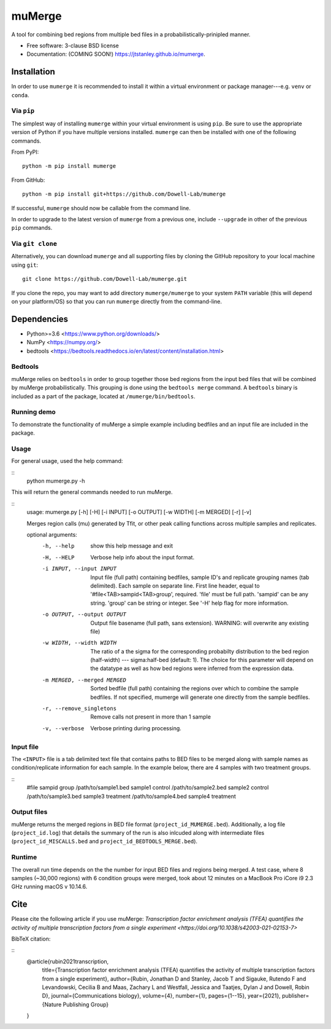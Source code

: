 =======
muMerge
=======

..
  .. image:: https://img.shields.io/travis/jtstanley/mumerge.svg
        :target: https://travis-ci.org/jtstanley/mumerge

  .. image:: https://img.shields.io/pypi/v/mumerge.svg
        :target: https://pypi.python.org/pypi/mumerge


A tool for combining bed regions from multiple bed files in a probabilistically-prinipled manner.

* Free software: 3-clause BSD license
* Documentation: (COMING SOON!) https://jtstanley.github.io/mumerge.

Installation
============
In order to use ``mumerge`` it is recommended to install it within a virtual environment or package manager---e.g. ``venv`` or ``conda``.

Via ``pip``
---------
The simplest way of installing ``mumerge`` within your virtual environment is using ``pip``. Be sure to use the appropriate version of Python if you have multiple versions installed. ``mumerge`` can then be installed with one of the following commands. 

From PyPI:
::
    python -m pip install mumerge


From GitHub:
::
    python -m pip install git+https://github.com/Dowell-Lab/mumerge

If successful, ``mumerge`` should now be callable from the command line.

In order to upgrade to the latest version of ``mumerge`` from a previous one, include ``--upgrade`` in other of the previous ``pip`` commands.

Via ``git clone``
---------------
Alternatively, you can download ``mumerge`` and all supporting files by cloning the GitHub repository to your local machine using ``git``:
::
    git clone https://github.com/Dowell-Lab/mumerge.git

If you clone the repo, you may want to add directory ``mumerge/mumerge`` to your system ``PATH`` variable (this will depend on your platform/OS) so that you can run ``mumerge`` directly from the command-line.

Dependencies
============
* Python\>=3.6 <https://www.python.org/downloads/>
* NumPy <https://numpy.org/>
* bedtools <https://bedtools.readthedocs.io/en/latest/content/installation.html>

Bedtools
--------
muMerge relies on ``bedtools`` in order to group together those bed regions from the input bed files that will be combined by muMerge probabilistically. This grouping is done using the ``bedtools merge`` command. A ``bedtools`` binary is included as a part of the package, located at ``/mumerge/bin/bedtools``.

Running demo
------------
To demonstrate the functionality of muMerge a simple example including bedfiles and an input file are included in the package.

Usage
-----

For general usage, used the help command:

::
    python mumerge.py -h

This will return the general commands needed to run muMerge.

::
    usage: mumerge.py [-h] [-H] [-i INPUT] [-o OUTPUT] [-w WIDTH] [-m MERGED] [-r] [-v]

    Merges region calls (mu) generated by Tfit, or other peak calling functions across multiple samples and replicates.

    optional arguments:
      -h, --help            show this help message and exit
      -H, --HELP            Verbose help info about the input format.
      -i INPUT, --input INPUT
                            Input file (full path) containing bedfiles, sample ID's and replicate grouping names (tab delimited). Each sample on separate line. First line header, equal to '#file<TAB>sampid<TAB>group', required. 'file' must be full path. 'sampid' can be any string. 'group' can be string or integer. See '-H' help flag for more information.
      -o OUTPUT, --output OUTPUT
                            Output file basename (full path, sans extension). WARNING: will overwrite any existing file)
      -w WIDTH, --width WIDTH
                            The ratio of a the sigma for the corresponding probabilty distribution to the bed region (half-width) --- sigma:half-bed (default: 1). The choice for this parameter will depend on the datatype as well as how bed regions were inferred from the expression data.
      -m MERGED, --merged MERGED
                            Sorted bedfile (full path) containing the regions over which to combine the sample bedfiles. If not specified, mumerge will generate one directly from the sample bedfiles.
      -r, --remove_singletons
                            Remove calls not present in more than 1 sample
      -v, --verbose         Verbose printing during processing.

Input file
----------
The ``<INPUT>`` file is a tab delimited text file that contains paths to BED files to be merged along with sample names as condition/replicate information for each sample. In the example below, there are 4 samples with two treatment groups.

::
    #file   sampid  group
    /path/to/sample1.bed    sample1 control
    /path/to/sample2.bed    sample2 control
    /path/to/sample3.bed    sample3 treatment
    /path/to/sample4.bed    sample4 treatment

Output files
------------
muMerge returns the merged regions in BED file format (``project_id_MUMERGE.bed``). Additionally, a log file (``project_id.log``) that details the summary of the run is also inlcuded along with intermediate files (``project_id_MISCALLS.bed`` and ``project_id_BEDTOOLS_MERGE.bed``).

Runtime
-------
The overall run time depends on the the number for input BED files and regions being merged. A test case, where 8 samples (~30,000 regions) with 6 condition groups were merged, took about 12 minutes on a MacBook Pro iCore i9 2.3 GHz running macOS v 10.14.6.

Cite
====
Please cite the following article if you use muMerge: `Transcription factor enrichment analysis (TFEA) quantifies the activity of multiple transcription factors from a single experiment <https://doi.org/10.1038/s42003-021-02153-7>`

BibTeX citation:

::
    @article{rubin2021transcription,
      title={Transcription factor enrichment analysis (TFEA) quantifies the activity of multiple transcription factors from a single experiment},
      author={Rubin, Jonathan D and Stanley, Jacob T and Sigauke, Rutendo F and Levandowski, Cecilia B and Maas, Zachary L and Westfall, Jessica and Taatjes, Dylan J and Dowell, Robin D},
      journal={Communications biology},
      volume={4},
      number={1},
      pages={1--15},
      year={2021},
      publisher={Nature Publishing Group}
    }
